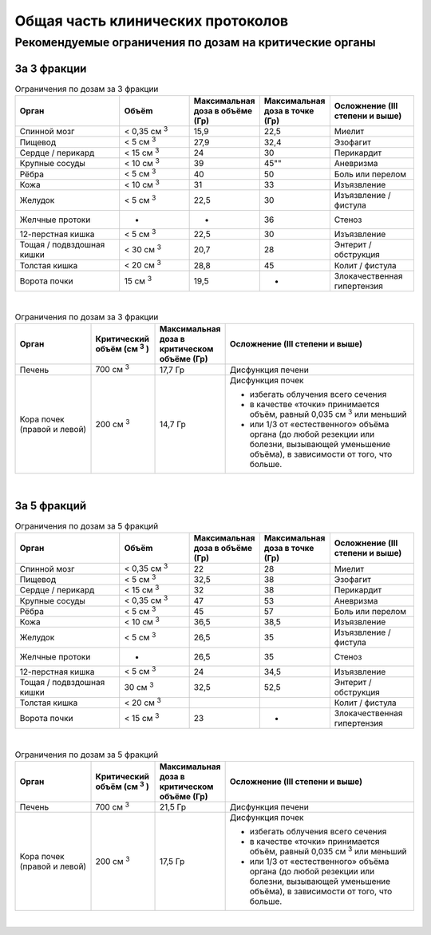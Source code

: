 .. _clinical_protocols_general:

Общая часть клинических протоколов
==================================


Рекомендуемые ограничения по дозам на критические органы
--------------------------------------------------------

За 3 фракции
~~~~~~~~~~~~

.. csv-table:: Ограничения по дозам за 3 фракции
   :widths: 15, 10, 10, 10, 12
   :width: 100%
   :header-rows: 1

   "Орган", "Объёm", "Максимальная доза в объёме (Гр)", "Максимальная доза в точке (Гр)", "Осложнение (III степени и выше)"
   "Спинной мозг", "< 0,35 см :superscript:`3` ", "15,9", "22,5", "Миелит"
   "Пищевод", "< 5 см :superscript:`3` ", "27,9", "32,4", "Эзофагит"
   "Сердце / перикард", "< 15 см :superscript:`3` ", "24", "30", "Перикардит"
   "Крупные сосуды", "< 10 см :superscript:`3` ", "39", 45"", "Аневризма"
   "Рёбра", "< 5 см :superscript:`3` ", "40", "50", "Боль или перелом"
   "Кожа", "< 10 см :superscript:`3` ", "31", "33", "Изъязвление"
   "Желудок", "< 5 см :superscript:`3` ", "22,5", "30", "Изъязвление / фистула"
   "Желчные протоки", "-", "-", "36", "Стеноз"
   "12-перстная кишка", "< 5 см :superscript:`3` ", "22,5", "30", "Изъязвление"
   "Тощая / подвздошная кишки", "< 30 см :superscript:`3` ", "20,7", "28", "Энтерит / обструкция"
   "Толстая кишка", "< 20 см :superscript:`3` ", "28,8", "45", "Колит / фистула"
   "Ворота почки", "15 см :superscript:`3` ", "19,5", "-", "Злокачественная гипертензия"

|

.. list-table:: Ограничения по дозам за 3 фракции
   :widths: 12, 10, 10, 30
   :width: 100%
   :header-rows: 1

   * - Орган
     - Критический объём (см :superscript:`3` )
     - Максимальная доза в критическом объёме (Гр)
     - Осложнение (III степени и выше)
   * - Печень
     - 700 см :superscript:`3` 
     - 17,7 Гр
     - Дисфункция печени
   * - Кора почек (правой и левой)
     - 200 см :superscript:`3` 
     - 14,7 Гр
     - Дисфункция почек

       * избегать облучения всего сечения
       * в качестве «точки» принимается объём, равный 0,035 см :superscript:`3`  или меньший
       * или 1/3 от «естественного» объёма органа (до любой резекции или болезни, вызывающей уменьшение объёма), в зависимости от того, что больше.
   
|

За 5 фракций
~~~~~~~~~~~~

.. csv-table:: Ограничения по дозам за 5 фракций
   :widths: 15, 10, 10, 10, 12
   :width: 100%
   :header-rows: 1

   "Орган", "Объёm", "Максимальная доза в объёме (Гр)", "Максимальная доза в точке (Гр)", "Осложнение (III степени и выше)"
   "Спинной мозг", "< 0,35 см :superscript:`3` ", "22", "28", "Миелит"
   "Пищевод", "< 5 см :superscript:`3` ", "32,5", "38", "Эзофагит"
   "Сердце / перикард", "< 15 см :superscript:`3` ", "32", "38", "Перикардит"
   "Крупные сосуды", "< 0,35 см :superscript:`3` ", "47", "53", "Аневризма"
   "Рёбра", "< 5 см :superscript:`3` ", "45", "57", "Боль или перелом"
   "Кожа", "< 10 см :superscript:`3` ", "36,5", "38,5", "Изъязвление"
   "Желудок", "< 5 см :superscript:`3` ", "26,5", "35", "Изъязвление / фистула"
   "Желчные протоки", "-", "26,5", "35", "Стеноз"
   "12-перстная кишка", "< 5 см :superscript:`3` ", "24", "34,5", "Изъязвление"
   "Тощая / подвздошная кишки", "30 см :superscript:`3` ", "32,5", "52,5", "Энтерит / обструкция"
   "Толстая кишка", "< 20 см :superscript:`3` ", "", "", "Колит / фистула"
   "Ворота почки", "< 15 см :superscript:`3` ", "23", "-", "Злокачественная гипертензия"

|

.. list-table:: Ограничения по дозам за 5 фракций
   :widths: 12, 10, 10, 30
   :width: 100%
   :header-rows: 1

   * - Орган
     - Критический объём (см :superscript:`3` )
     - Максимальная доза в критическом объёме (Гр)
     - Осложнение (III степени и выше)
   * - Печень
     - 700 см :superscript:`3` 
     - 21,5 Гр
     - Дисфункция печени
   * - Кора почек (правой и левой)
     - 200 см :superscript:`3` 
     - 17,5 Гр
     - Дисфункция почек

       - избегать облучения всего сечения
       - в качестве «точки» принимается объём, равный 0,035 см :superscript:`3` или меньший
       - или 1/3 от «естественного» объёма органа (до любой резекции или болезни, 
         вызывающей уменьшение объёма), в зависимости от того, что больше.

|
